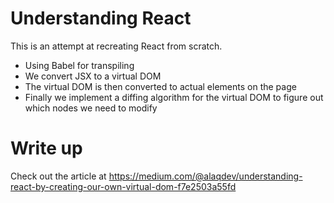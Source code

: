 * Understanding React
This is an attempt at recreating React from scratch.
- Using Babel for transpiling
- We convert JSX to a virtual DOM
- The virtual DOM is then converted to actual elements on the page
- Finally we implement a diffing algorithm for the virtual DOM to figure out which nodes we need to modify

* Write up
Check out the article at https://medium.com/@alaqdev/understanding-react-by-creating-our-own-virtual-dom-f7e2503a55fd

